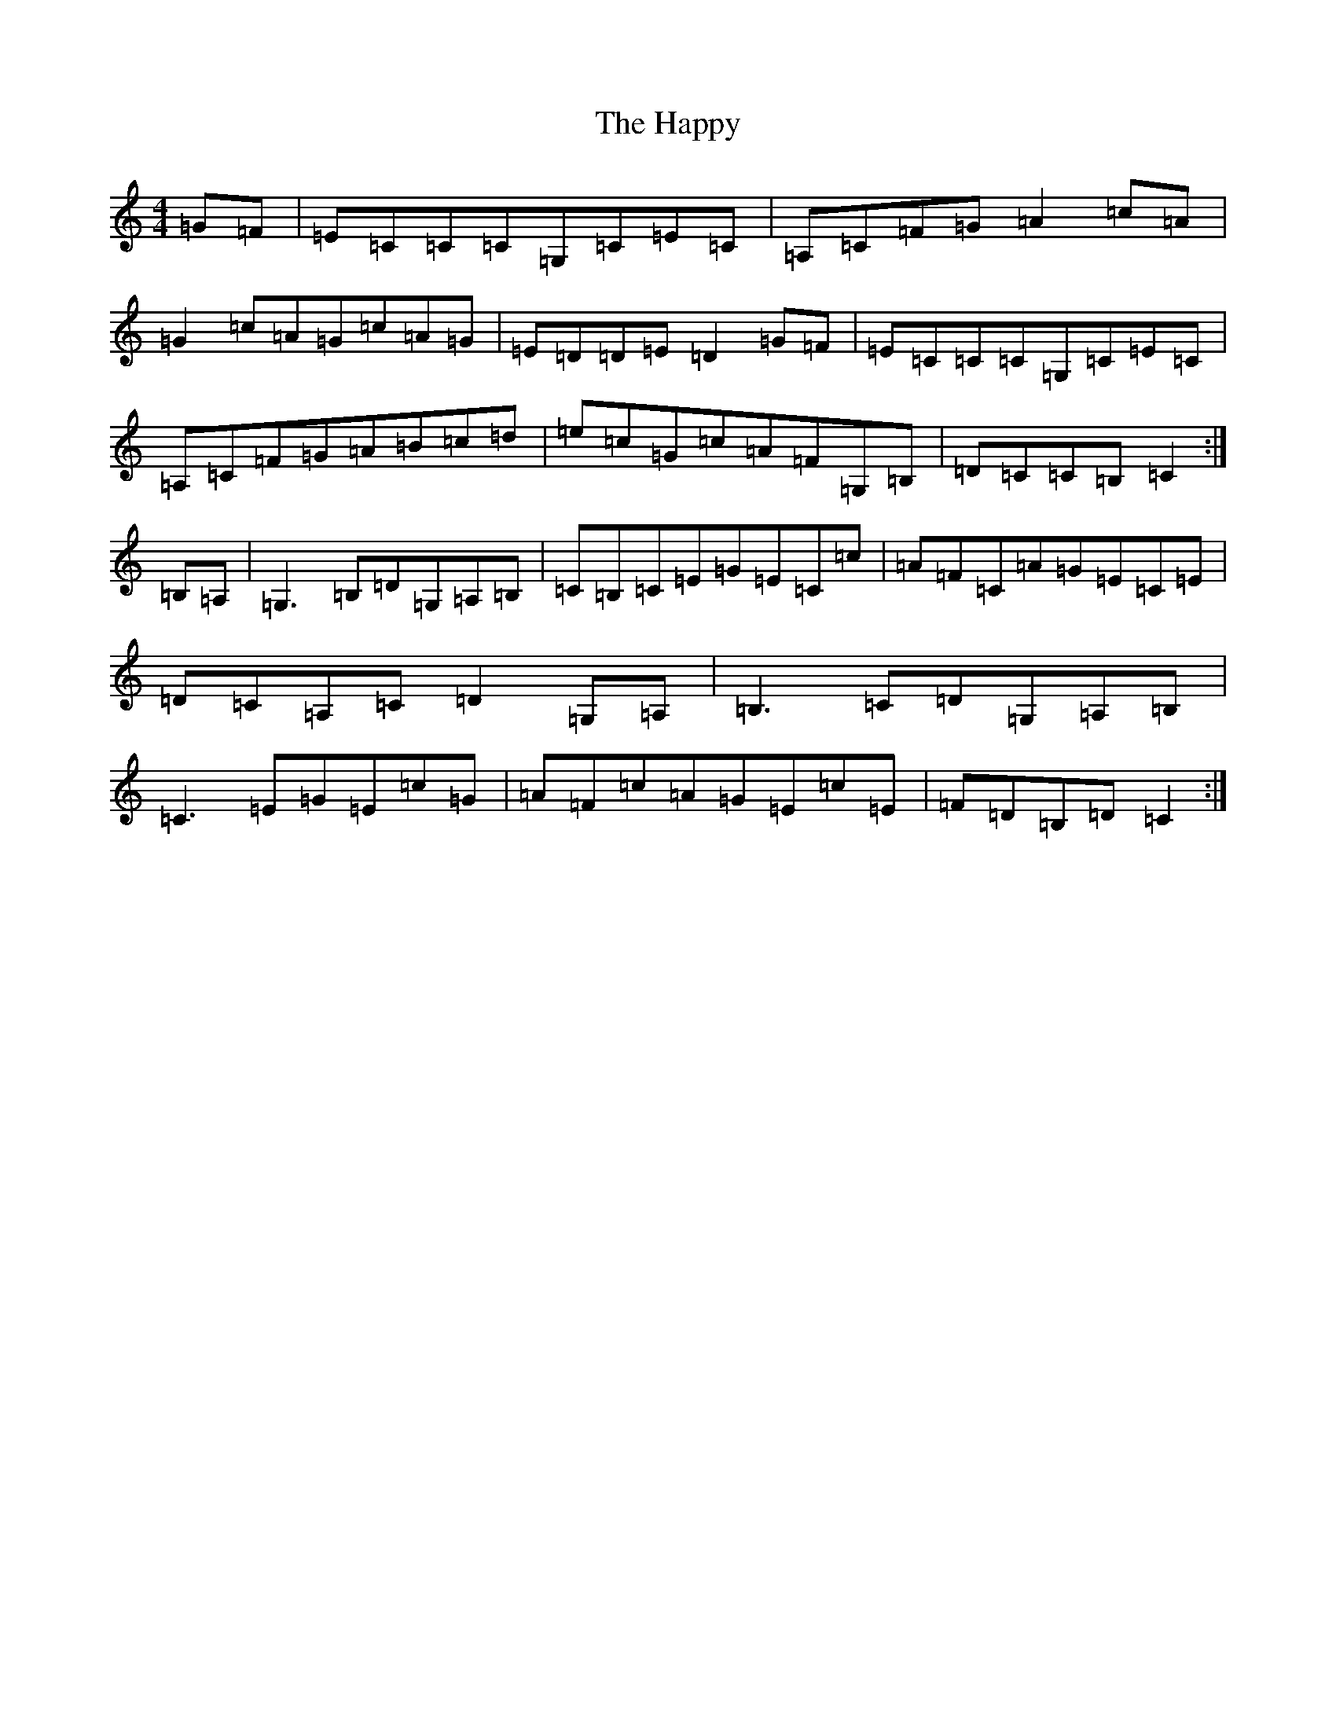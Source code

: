 X: 8702
T: Happy, The
S: https://thesession.org/tunes/7370#setting7370
R: hornpipe
M:4/4
L:1/8
K: C Major
=G=F|=E=C=C=C=G,=C=E=C|=A,=C=F=G=A2=c=A|=G2=c=A=G=c=A=G|=E=D=D=E=D2=G=F|=E=C=C=C=G,=C=E=C|=A,=C=F=G=A=B=c=d|=e=c=G=c=A=F=G,=B,|=D=C=C=B,=C2:|=B,=A,|=G,3=B,=D=G,=A,=B,|=C=B,=C=E=G=E=C=c|=A=F=C=A=G=E=C=E|=D=C=A,=C=D2=G,=A,|=B,3=C=D=G,=A,=B,|=C3=E=G=E=c=G|=A=F=c=A=G=E=c=E|=F=D=B,=D=C2:|